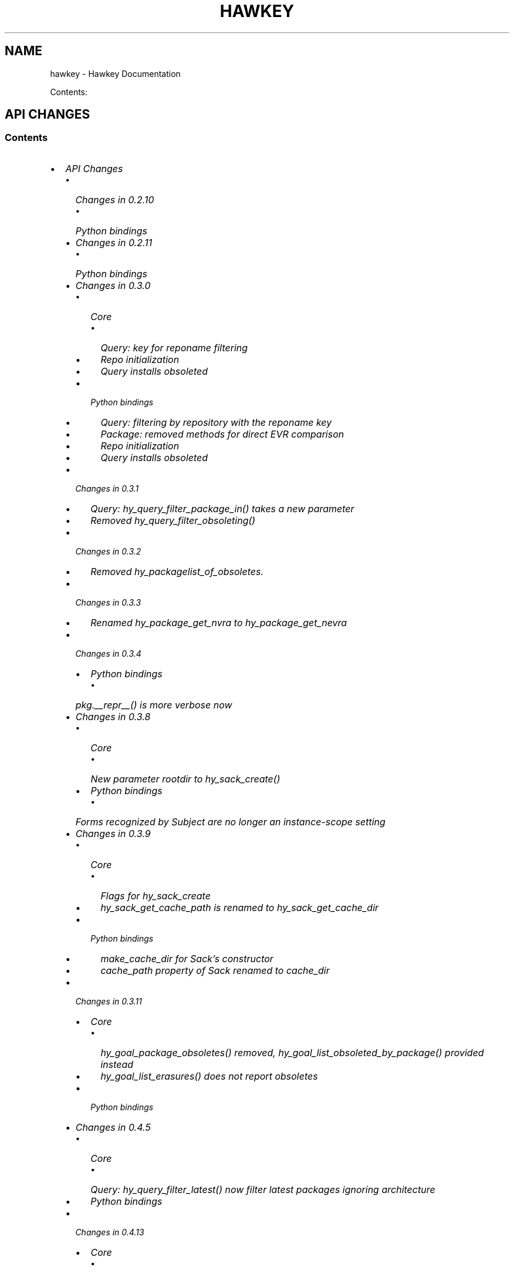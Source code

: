 .\" Man page generated from reStructuredText.
.
.TH "HAWKEY" "3" "July 03, 2014" "0.4.17" "Hawkey"
.SH NAME
hawkey \- Hawkey Documentation
.
.nr rst2man-indent-level 0
.
.de1 rstReportMargin
\\$1 \\n[an-margin]
level \\n[rst2man-indent-level]
level margin: \\n[rst2man-indent\\n[rst2man-indent-level]]
-
\\n[rst2man-indent0]
\\n[rst2man-indent1]
\\n[rst2man-indent2]
..
.de1 INDENT
.\" .rstReportMargin pre:
. RS \\$1
. nr rst2man-indent\\n[rst2man-indent-level] \\n[an-margin]
. nr rst2man-indent-level +1
.\" .rstReportMargin post:
..
.de UNINDENT
. RE
.\" indent \\n[an-margin]
.\" old: \\n[rst2man-indent\\n[rst2man-indent-level]]
.nr rst2man-indent-level -1
.\" new: \\n[rst2man-indent\\n[rst2man-indent-level]]
.in \\n[rst2man-indent\\n[rst2man-indent-level]]u
..
.
.nr rst2man-indent-level 0
.
.de1 rstReportMargin
\\$1 \\n[an-margin]
level \\n[rst2man-indent-level]
level margin: \\n[rst2man-indent\\n[rst2man-indent-level]]
-
\\n[rst2man-indent0]
\\n[rst2man-indent1]
\\n[rst2man-indent2]
..
.de1 INDENT
.\" .rstReportMargin pre:
. RS \\$1
. nr rst2man-indent\\n[rst2man-indent-level] \\n[an-margin]
. nr rst2man-indent-level +1
.\" .rstReportMargin post:
..
.de UNINDENT
. RE
.\" indent \\n[an-margin]
.\" old: \\n[rst2man-indent\\n[rst2man-indent-level]]
.nr rst2man-indent-level -1
.\" new: \\n[rst2man-indent\\n[rst2man-indent-level]]
.in \\n[rst2man-indent\\n[rst2man-indent-level]]u
..
.sp
Contents:
.SH API CHANGES
.SS Contents
.INDENT 0.0
.IP \(bu 2
\fI\%API Changes\fP
.INDENT 2.0
.IP \(bu 2
\fI\%Changes in 0.2.10\fP
.INDENT 2.0
.IP \(bu 2
\fI\%Python bindings\fP
.UNINDENT
.IP \(bu 2
\fI\%Changes in 0.2.11\fP
.INDENT 2.0
.IP \(bu 2
\fI\%Python bindings\fP
.UNINDENT
.IP \(bu 2
\fI\%Changes in 0.3.0\fP
.INDENT 2.0
.IP \(bu 2
\fI\%Core\fP
.INDENT 2.0
.IP \(bu 2
\fI\%Query: key for reponame filtering\fP
.IP \(bu 2
\fI\%Repo initialization\fP
.IP \(bu 2
\fI\%Query installs obsoleted\fP
.UNINDENT
.IP \(bu 2
\fI\%Python bindings\fP
.INDENT 2.0
.IP \(bu 2
\fI\%Query: filtering by repository with the reponame key\fP
.IP \(bu 2
\fI\%Package: removed methods for direct EVR comparison\fP
.IP \(bu 2
\fI\%Repo initialization\fP
.IP \(bu 2
\fI\%Query installs obsoleted\fP
.UNINDENT
.UNINDENT
.IP \(bu 2
\fI\%Changes in 0.3.1\fP
.INDENT 2.0
.IP \(bu 2
\fI\%Query: hy_query_filter_package_in() takes a new parameter\fP
.IP \(bu 2
\fI\%Removed hy_query_filter_obsoleting()\fP
.UNINDENT
.IP \(bu 2
\fI\%Changes in 0.3.2\fP
.INDENT 2.0
.IP \(bu 2
\fI\%Removed hy_packagelist_of_obsoletes.\fP
.UNINDENT
.IP \(bu 2
\fI\%Changes in 0.3.3\fP
.INDENT 2.0
.IP \(bu 2
\fI\%Renamed hy_package_get_nvra to hy_package_get_nevra\fP
.UNINDENT
.IP \(bu 2
\fI\%Changes in 0.3.4\fP
.INDENT 2.0
.IP \(bu 2
\fI\%Python bindings\fP
.INDENT 2.0
.IP \(bu 2
\fI\%pkg.__repr__() is more verbose now\fP
.UNINDENT
.UNINDENT
.IP \(bu 2
\fI\%Changes in 0.3.8\fP
.INDENT 2.0
.IP \(bu 2
\fI\%Core\fP
.INDENT 2.0
.IP \(bu 2
\fI\%New parameter rootdir to hy_sack_create()\fP
.UNINDENT
.IP \(bu 2
\fI\%Python bindings\fP
.INDENT 2.0
.IP \(bu 2
\fI\%Forms recognized by Subject are no longer an instance-scope setting\fP
.UNINDENT
.UNINDENT
.IP \(bu 2
\fI\%Changes in 0.3.9\fP
.INDENT 2.0
.IP \(bu 2
\fI\%Core\fP
.INDENT 2.0
.IP \(bu 2
\fI\%Flags for hy_sack_create\fP
.IP \(bu 2
\fI\%hy_sack_get_cache_path is renamed to hy_sack_get_cache_dir\fP
.UNINDENT
.IP \(bu 2
\fI\%Python bindings\fP
.INDENT 2.0
.IP \(bu 2
\fI\%make_cache_dir for Sack's constructor\fP
.IP \(bu 2
\fI\%cache_path property of Sack renamed to cache_dir\fP
.UNINDENT
.UNINDENT
.IP \(bu 2
\fI\%Changes in 0.3.11\fP
.INDENT 2.0
.IP \(bu 2
\fI\%Core\fP
.INDENT 2.0
.IP \(bu 2
\fI\%hy_goal_package_obsoletes() removed, hy_goal_list_obsoleted_by_package() provided instead\fP
.IP \(bu 2
\fI\%hy_goal_list_erasures() does not report obsoletes\fP
.UNINDENT
.IP \(bu 2
\fI\%Python bindings\fP
.UNINDENT
.IP \(bu 2
\fI\%Changes in 0.4.5\fP
.INDENT 2.0
.IP \(bu 2
\fI\%Core\fP
.INDENT 2.0
.IP \(bu 2
\fI\%Query: hy_query_filter_latest() now filter latest packages ignoring architecture\fP
.UNINDENT
.IP \(bu 2
\fI\%Python bindings\fP
.UNINDENT
.IP \(bu 2
\fI\%Changes in 0.4.13\fP
.INDENT 2.0
.IP \(bu 2
\fI\%Core\fP
.INDENT 2.0
.IP \(bu 2
\fI\%Deprecated hy_package_get_update_*\fP
.UNINDENT
.UNINDENT
.IP \(bu 2
\fI\%Changes in 0.4.15\fP
.INDENT 2.0
.IP \(bu 2
\fI\%Core\fP
.INDENT 2.0
.IP \(bu 2
\fI\%hy_goal_write_debugdata() takes a directory parameter\fP
.UNINDENT
.IP \(bu 2
\fI\%Python bindings\fP
.INDENT 2.0
.IP \(bu 2
\fI\%Goal.write_debugdata() takes a directory parameter\fP
.IP \(bu 2
\fI\%Package: string attributes are represented by Unicode object\fP
.UNINDENT
.UNINDENT
.UNINDENT
.UNINDENT
.sp
This document describes the API changes the library users should be aware of
before upgrading to each respective version. It is our plan to have the amount
of changes requiring changing the client code go to a minimum after the library
hits the 1.0.0 version.
.SS Changes in 0.2.10
.SS Python bindings
.sp
\fBQuery.filter()\fP now returns a new instance of \fBQuery\fP, the same as
the original with the new filtering applied. This allows for greater flexibility
handling the \fBQuery\fP objects and resembles the way \fBQuerySets\fP behave in
Django.
.sp
In practice the following code will stop working as expected:
.INDENT 0.0
.INDENT 3.5
.sp
.nf
.ft C
q = hawkey.Query(self.sack)
q.filter(name__eq="flying")
# processing the query ...
.ft P
.fi
.UNINDENT
.UNINDENT
.sp
It needs to be changed to:
.INDENT 0.0
.INDENT 3.5
.sp
.nf
.ft C
q = hawkey.Query(self.sack)
q = q.filter(name__eq="flying")
# processing the query ...
.ft P
.fi
.UNINDENT
.UNINDENT
.sp
The original semantics is now available via the \fBQuery.filterm()\fP method, so
the following will also work:
.INDENT 0.0
.INDENT 3.5
.sp
.nf
.ft C
q = hawkey.Query(self.sack)
q.filterm(name__eq="flying")
# processing the query ...
.ft P
.fi
.UNINDENT
.UNINDENT
.SS Changes in 0.2.11
.SS Python bindings
.sp
In Python\(aqs \fBPackage\fP instances accessors for string attributes now
return None instead of the empty string if the attribute is missing (for instance
a \fBpkg.sourcerpm\fP now returns None if \fBpkg\fP is a source rpm package
already).
.sp
This change is towards a more conventional Python practice. Also, this leaves the
empty string return value free to be used when it is actually the case.
.SS Changes in 0.3.0
.SS Core
.SS Query: key for reponame filtering
.sp
The Query key value used for filtering by the repo name is \fBHY_PKG_REPONAME\fP
now (was \fBHY_PKG_REPO\fP). The old value was misleading.
.SS Repo initialization
.sp
\fBhy_repo_create()\fP for Repo object initialization now needs to be passed a
name of the repository.
.SS Query installs obsoleted
.sp
All Goal methods accepting Query as the means of selecting packages, such as
\fBhy_goal_install_query()\fP have been replaced with their Selector
counterparts. Selector structures have been introduced for the particular
purpose of specifying a package that best matches the given criteria and at the
same time is suitable for installation. For a discussion of this decision see
\fIrationale_selectors\fP\&.
.SS Python bindings
.SS Query: filtering by repository with the reponame key
.sp
Similar change happened in Python, the following constructs:
.INDENT 0.0
.INDENT 3.5
.sp
.nf
.ft C
q = q.filter(repo="updates")
.ft P
.fi
.UNINDENT
.UNINDENT
.sp
need to be changed to:
.INDENT 0.0
.INDENT 3.5
.sp
.nf
.ft C
q = q.filter(reponame="updates")
.ft P
.fi
.UNINDENT
.UNINDENT
.sp
The old version of this didn\(aqt allow using the same string to both construct the
query and dynamically get the reponame attribute from the returned packages
(used e.g. in DNF to search by user\-specified criteria).
.SS Package: removed methods for direct EVR comparison
.sp
The following will no longer work:
.INDENT 0.0
.INDENT 3.5
.sp
.nf
.ft C
if pkg.evr_eq(some_other_pkg):
    ...
.ft P
.fi
.UNINDENT
.UNINDENT
.sp
Instead use the result of \fBpkg.evr_cmp\fP, for instance:
.INDENT 0.0
.INDENT 3.5
.sp
.nf
.ft C
if pkg.evr_cmp(some_other_pkg) == 0:
    ...
.ft P
.fi
.UNINDENT
.UNINDENT
.sp
This function compares only the EVR part of a package, not the name. Since it
rarely make sense to compare versions of packages of different names, the
following is suggested:
.INDENT 0.0
.INDENT 3.5
.sp
.nf
.ft C
if pkg == some_other_pkg:
    ...
.ft P
.fi
.UNINDENT
.UNINDENT
.SS Repo initialization
.sp
All instantiations of \fBhawkey.Repo\fP now must be given the name of the Repo. The
following will now fail:
.INDENT 0.0
.INDENT 3.5
.sp
.nf
.ft C
r = hawkey.Repo()
r.name = "fedora"
.ft P
.fi
.UNINDENT
.UNINDENT
.sp
Use this instead:
.INDENT 0.0
.INDENT 3.5
.sp
.nf
.ft C
r = hawkey.Repo("fedora")
.ft P
.fi
.UNINDENT
.UNINDENT
.SS Query installs obsoleted
.sp
See \fIchanges_query_installs\fP in the C section. In Python Queries will no
longer work as goal target specifiers, the following will fail:
.INDENT 0.0
.INDENT 3.5
.sp
.nf
.ft C
q = hawkey.Query(sack)
q.filter(name="gimp")
goal.install(query=q)
.ft P
.fi
.UNINDENT
.UNINDENT
.sp
Instead use:
.INDENT 0.0
.INDENT 3.5
.sp
.nf
.ft C
sltr = hawkey.Selector(sack)
sltr.set(name="gimp")
goal.install(select=sltr)
.ft P
.fi
.UNINDENT
.UNINDENT
.sp
Or a convenience notation:
.INDENT 0.0
.INDENT 3.5
.sp
.nf
.ft C
goal.install(name="gimp")
.ft P
.fi
.UNINDENT
.UNINDENT
.SS Changes in 0.3.1
.SS Query: \fBhy_query_filter_package_in()\fP takes a new parameter
.sp
\fBkeyname\fP parameter was added to the function signature. The new parameter
allows filtering by a specific relation to the resulting packages, for
instance:
.INDENT 0.0
.INDENT 3.5
.sp
.nf
.ft C
hy_query_filter_package_in(q, HY_PKG_OBSOLETES, HY_EQ, pset)
.ft P
.fi
.UNINDENT
.UNINDENT
.sp
only leaves the packages obsoleting a package in \fBpset\fP a part of the result.
.SS Removed \fBhy_query_filter_obsoleting()\fP
.sp
The new version of \fBhy_query_filter_package_in()\fP handles this now, see above.
.sp
In Python, the following is no longer supported:
.INDENT 0.0
.INDENT 3.5
.sp
.nf
.ft C
q = query.filter(obsoleting=1)
.ft P
.fi
.UNINDENT
.UNINDENT
.sp
The equivalent new syntax is:
.INDENT 0.0
.INDENT 3.5
.sp
.nf
.ft C
installed = hawkey.Query(sack).filter(reponame=SYSTEM_REPO_NAME)
q = query.filter(obsoletes=installed)
.ft P
.fi
.UNINDENT
.UNINDENT
.SS Changes in 0.3.2
.SS Removed \fBhy_packagelist_of_obsoletes\fP\&.
.sp
The function was not systematic. Same result is achieved by obtaining obsoleting
reldeps from a package and then trying to find the installed packages that
provide it. In Python:
.INDENT 0.0
.INDENT 3.5
.sp
.nf
.ft C
q = hawkey.Query(sack).filter(reponame=SYSTEM_REPO_NAME, provides=pkg.obsoletes)
.ft P
.fi
.UNINDENT
.UNINDENT
.SS Changes in 0.3.3
.SS Renamed \fBhy_package_get_nvra\fP to \fBhy_package_get_nevra\fP
.sp
The old name was by error, the functionality has not changed: this function has
always returned the full NEVRA, skipping the epoch part when it\(aqs 0.
.SS Changes in 0.3.4
.SS Python bindings
.SS \fBpkg.__repr__()\fP is more verbose now
.sp
Previously, \fBrepr(pkg)\fP would yield for instance \fB<_hawkey.Package object,
id: 5>\fP\&. Now more complete information is present, including the package\(aqs
NEVRA and repository: \fB<hawkey.Package object id 5, foo\-2\-9\e.noarch,
@System>\fP\&.
.sp
Also notice that the representation now mentions the final \fBhawkey.Package\fP
type, not \fB_hawkey.Package\fP\&. Note that these are currently the same.
.SS Changes in 0.3.8
.SS Core
.SS New parameter \fBrootdir\fP to \fBhy_sack_create()\fP
.sp
\fBhy_sack_create()\fP now accepts third argument, \fBrootdir\fP\&. This can be used
to tell Hawkey that we are intending to do transactions in a changeroot, not in
the current root. It effectively makes use of the RPM database found under
\fBrootdir\fP\&. To make your code compile in 0.3.8 without changing functionality, change:
.INDENT 0.0
.INDENT 3.5
.sp
.nf
.ft C
HySack sack = hy_sack_create(cachedir, arch);
.ft P
.fi
.UNINDENT
.UNINDENT
.sp
to:
.INDENT 0.0
.INDENT 3.5
.sp
.nf
.ft C
HySack sack = hy_sack_create(cachedir, arch, NULL);
.ft P
.fi
.UNINDENT
.UNINDENT
.SS Python bindings
.SS Forms recognized by \fBSubject\fP are no longer an instance\-scope setting
.sp
It became necessary to differentiate between the default forms used by
\fBsubject.nevra_possibilities()\fP and
\fBsubject.nevra_possibilities_real()\fP\&. Therefore there is little sense in
setting the default form for an entire \fBSubject\fP instance. The following
code:
.INDENT 0.0
.INDENT 3.5
.sp
.nf
.ft C
subj = hawkey.Subject("input", form=hawkey.FORM_NEVRA)
result = list(subj.nevra_possibilities())
.ft P
.fi
.UNINDENT
.UNINDENT
.sp
is thus replaced by:
.INDENT 0.0
.INDENT 3.5
.sp
.nf
.ft C
subj = hawkey.Subject("input")
result = list(subj.nevra_possibilities(form=hawkey.FORM_NEVRA))
.ft P
.fi
.UNINDENT
.UNINDENT
.SS Changes in 0.3.9
.SS Core
.SS Flags for \fBhy_sack_create\fP
.sp
\fBhy_sack_create()\fP now accepts fourth argument, \fBflags\fP, introduced to
modify the sack behavior with boolean flags. Currently only one flag is
supported, \fBHY_MAKE_CACHE_DIR\fP, which causes the cache directory to be created
if it doesn\(aqt exist yet. To preserve the previous behavior, change the
following:
.INDENT 0.0
.INDENT 3.5
.sp
.nf
.ft C
HySack sack = hy_sack_create(cachedir, arch, rootdir);
.ft P
.fi
.UNINDENT
.UNINDENT
.sp
into:
.INDENT 0.0
.INDENT 3.5
.sp
.nf
.ft C
HySack sack = hy_sack_create(cachedir, arch, rootdir, HY_MAKE_CACHE_DIR);
.ft P
.fi
.UNINDENT
.UNINDENT
.SS \fBhy_sack_get_cache_path\fP is renamed to \fBhy_sack_get_cache_dir\fP
.sp
Update your code by mechanically replacing the name.
.SS Python bindings
.SS \fBmake_cache_dir\fP for Sack\(aqs constructor
.sp
A new sack by default no longer automatically creates the cache directory. To
get the old behavior, append \fBmake_cache_dir=True\fP to the Sack\(aqs constructor
arguments, that is change the following:
.INDENT 0.0
.INDENT 3.5
.sp
.nf
.ft C
sack = hawkey.Sack(...)
.ft P
.fi
.UNINDENT
.UNINDENT
.sp
to:
.INDENT 0.0
.INDENT 3.5
.sp
.nf
.ft C
sack = hawkey.Sack(..., make_cache_dir=True)
.ft P
.fi
.UNINDENT
.UNINDENT
.SS \fBcache_path\fP property of \fBSack\fP renamed to \fBcache_dir\fP
.sp
Reflects the similar change in C API.
.SS Changes in 0.3.11
.SS Core
.SS \fBhy_goal_package_obsoletes()\fP removed, \fBhy_goal_list_obsoleted_by_package()\fP provided instead
.sp
\fBhy_goal_package_obsoletes()\fP was flawed in that it only returned a single
obsoleted package (in general, package can obsolete arbitrary number of packages
and upgrade a package of the same name which is also reported as an
obsolete). Use \fBhy_goal_list_obsoleted_by_package()\fP instead, to see the
complete set of packages that inclusion of the given package in an RPM
transaction will cause to be removed.
.SS \fBhy_goal_list_erasures()\fP does not report obsoletes
.sp
In other words, \fBhy_goal_list_erasures()\fP and \fBhy_goal_list_obsoleted()\fP
return disjoint sets.
.SS Python bindings
.sp
Directly reflecting the \fIcore changes\fP\&. In particular,
instead of:
.INDENT 0.0
.INDENT 3.5
.sp
.nf
.ft C
obsoleted_pkg = goal.package_obsoletes(pkg)
.ft P
.fi
.UNINDENT
.UNINDENT
.sp
use:
.INDENT 0.0
.INDENT 3.5
.sp
.nf
.ft C
obsoleted = goal.obsoleted_by_package(pkg) # list
obsoleted_pkg = obsoleted[0]
.ft P
.fi
.UNINDENT
.UNINDENT
.SS Changes in 0.4.5
.SS Core
.SS Query: \fBhy_query_filter_latest()\fP now filter latest packages ignoring architecture
.sp
For old function behaviour use new function \fBhy_query_filter_latest_per_arch()\fP
.SS Python bindings
.sp
In Python\(aqs \fBQuery\fP option \fBlatest\fP in \fBQuery.filter()\fP now filter
only the latest packages ignoring architecture. The original semantics for filtering
latest packages for each arch is now available via \fBlatest_per_arch\fP option.
.sp
For example there are these packages in sack:
.INDENT 0.0
.INDENT 3.5
.sp
.nf
.ft C
glibc\-2.17\-4.fc19.x86_64
glibc\-2.16\-24.fc18.x86_64
glibc\-2.16\-24.fc18.i686

>>> q = hawkey.Query(self.sack).filter(name="glibc")
>>> map(str, q.filter(latest=True))
[\(aqglibc\-2.17\-4.fc19.x86_64\(aq]

>>> map(str, q.filter(latest_per_arch=True))
[\(aqglibc\-2.17\-4.fc19.x86_64\(aq, \(aqglibc\-2.16\-24.fc18.i686\(aq]
.ft P
.fi
.UNINDENT
.UNINDENT
.SS Changes in 0.4.13
.SS Core
.SS Deprecated \fBhy_package_get_update_*\fP
.sp
The functions were deprecated because there can be multiple advisories referring
to a single package. Please use the new function \fBhy_package_get_advisories()\fP
which returns all these advisories. New functions \fBhy_advisory_get_*\fP provide
the data retrieved by the deprecated functions.
.sp
The only exception is the \fBhy_package_get_update_severity()\fP which will be
dropped without any replacement. However advisory types and severities are
distinguished from now and the type is accessible via \fBhy_advisory_get_type()\fP\&.
Thus enum \fBHyUpdateSeverity\fP was also deprecated. A new \fBHyAdvisoryType\fP
should be used instead.
.sp
The old functions will be dropped after 2014\-07\-07.
.SS Changes in 0.4.15
.SS Core
.SS \fBhy_goal_write_debugdata()\fP takes a directory parameter
.sp
\fBhy_goal_write_debugdata()\fP has a new \fIconst char *dir\fP argument to communicate the target directory for the debugging data. The old call:
.INDENT 0.0
.INDENT 3.5
.sp
.nf
.ft C
hy_goal_write_debugdata(goal);
.ft P
.fi
.UNINDENT
.UNINDENT
.sp
should be changed to achieve the same behavior to:
.INDENT 0.0
.INDENT 3.5
.sp
.nf
.ft C
hy_goal_write_debugdata(goal, "./debugdata");
.ft P
.fi
.UNINDENT
.UNINDENT
.SS Python bindings
.SS \fBGoal.write_debugdata()\fP takes a directory parameter
.sp
Analogus to \fIcore changes\fP\&.
.SS Package: string attributes are represented by Unicode object
.sp
Attributes \fBbaseurl\fP, \fBlocation\fP, \fBsourcerpm\fP, \fBversion\fP, \fBrelease\fP, \fBname\fP, \fBarch\fP, \fBdescription\fP, \fBevr\fP, \fBlicense\fP, \fBpackager\fP, \fBreponame\fP, \fBsummary\fP and \fBurl\fP of Package object return Unicode string.
.SH FAQ
.SS Contents
.INDENT 0.0
.IP \(bu 2
\fI\%FAQ\fP
.INDENT 2.0
.IP \(bu 2
\fI\%Getting Started\fP
.INDENT 2.0
.IP \(bu 2
\fI\%How do I build it?\fP
.IP \(bu 2
\fI\%Are there examples using hawkey?\fP
.UNINDENT
.IP \(bu 2
\fI\%Using Hawkey\fP
.INDENT 2.0
.IP \(bu 2
\fI\%How do I obtain the repo metadata files to feed to Hawkey?\fP
.IP \(bu 2
\fI\%Why is a tool to do the downloads not integrated into Hawkey?\fP
.UNINDENT
.UNINDENT
.UNINDENT
.SS Getting Started
.SS How do I build it?
.sp
See the \fI\%README\fP\&.
.SS Are there examples using hawkey?
.sp
Yes, look at:
.INDENT 0.0
.IP \(bu 2
\fI\%unit tests\fP
.IP \(bu 2
\fI\%The Hawkey Testing Hack\fP
.IP \(bu 2
a more complex example is \fI\%DNF\fP, the Yum fork using hawkey for backend.
.UNINDENT
.SS Using Hawkey
.SS How do I obtain the repo metadata files to feed to Hawkey?
.sp
It is entirely up to you. Hawkey does not provide any means to do this
automatically, for instance from your \fI/etc/yum.repos.d\fP configuration. Use or
build tools to do that. For instance, both Yum and DNF deals with the same
problem and inside they employ \fI\%urlgrabber\fP to
fetch the files. A general solution if you work in C is for instance \fI\%libcurl\fP\&.  If you are building a nice downloading library that
integrates well with hawkey, let us know.
.SS Why is a tool to do the downloads not integrated into Hawkey?
.sp
Because downloading things from remote servers is a differnt domain full of its
own complexities like HTTPS, parallel downloads, error handling and error
recovery to name a few. Downloading is a concern that can be naturally separated
from other parts of package metadata managing.
.SH PYTHON-HAWKEY TUTORIAL
.SS Contents
.INDENT 0.0
.IP \(bu 2
\fI\%python-hawkey Tutorial\fP
.INDENT 2.0
.IP \(bu 2
\fI\%Setup\fP
.IP \(bu 2
\fI\%The Sack Object\fP
.IP \(bu 2
\fI\%Loading RPMDB\fP
.IP \(bu 2
\fI\%Loading Yum Repositories\fP
.IP \(bu 2
\fI\%Case for Loading the Filelists\fP
.IP \(bu 2
\fI\%Building and Reusing the Repo Cache\fP
.IP \(bu 2
\fI\%Queries\fP
.IP \(bu 2
\fI\%Resolving things with Goals\fP
.INDENT 2.0
.IP \(bu 2
\fI\%Selector Installs\fP
.UNINDENT
.UNINDENT
.UNINDENT
.SS Setup
.sp
First of, make sure hawkey is installed on your system, this should work from your terminal:
.INDENT 0.0
.INDENT 3.5
.sp
.nf
.ft C
>>> import hawkey
.ft P
.fi
.UNINDENT
.UNINDENT
.SS The Sack Object
.sp
\fISack\fP is an abstraction for a collection of packages. Sacks in hawkey are
toplevel objects carrying much of hawkey\(aqs of functionality. You\(aqll want to
create one:
.INDENT 0.0
.INDENT 3.5
.sp
.nf
.ft C
>>> sack = hawkey.Sack()
>>> len(sack)
0
.ft P
.fi
.UNINDENT
.UNINDENT
.sp
Initially, the sack contains no packages.
.SS Loading RPMDB
.sp
hawkey is a lib for listing, querying and resolving dependencies of \fIpackages\fP
from \fIrepositories\fP\&. On most linux distributions you always have at least \fIthe
system repo\fP (in Fedora it is the RPM database). To load it:
.INDENT 0.0
.INDENT 3.5
.sp
.nf
.ft C
>>> sack.load_system_repo()
>>> len(sack)
1683
.ft P
.fi
.UNINDENT
.UNINDENT
.sp
Hawkey always knows the name of every repository. Names of repositories loaded
from Yum metadata are chosen by the client and the system repository is always
called \fB@System\fP\&.
.SS Loading Yum Repositories
.sp
Let\(aqs be honest here: all the fun in packaging comes from packages you haven\(aqt
installed yet. Information about them, their \fImetadata\fP, can be obtained from
different sources and typically they are downloaded from an HTTP mirror (another
possibilities are FTP server, NFS mount, DVD distribution media, etc.). Hawkey
does not provide any means to discover and obtain the metadata locally: it is up
to the client to provide valid readable paths to the Yum metadata XML
files. Structures used for passing the information to hawkey are the hawkey
\fBRepos\fP\&. Suppose we somehow obtained the metadata and placed it in
\fB/home/akozumpl/tmp/repodata\fP\&. We can then load the metadata into hawkey:
.INDENT 0.0
.INDENT 3.5
.sp
.nf
.ft C
>>> path = "/home/akozumpl/tmp/repodata/%s"
>>> repo = hawkey.Repo("experimental")
>>> repo.repomd_fn = path % "repomd.xml"
>>> repo.primary_fn = path % "f7753a2636cc89d70e8aaa1f3c08413ab78462ca9f48fd55daf6dedf9ab0d5db\-primary.xml.gz"
>>> repo.filelists_fn = path % "0261e25e8411f4f5e930a70fa249b8afd5e86bb9087d7739b55be64b76d8a7f6\-filelists.xml.gz"
>>> sack.load_yum_repo(repo, load_filelists=True)
>>> len(sack)
1685
.ft P
.fi
.UNINDENT
.UNINDENT
.sp
The number of packages in the Sack will increase by the number of packages found
in the repository (two in this case, it is an experimental repo after all).
.SS Case for Loading the Filelists
.sp
What the \fBload_filelists=True\fP argument to \fBload_yum_repo()\fP above does is
instruct hawkey to process the \fB<hash>filelists.xml.gz\fP file we passed in and
which contains structured list of absolute paths to all files of all packages
within the repo. This information can be used for two purposes:
.INDENT 0.0
.IP \(bu 2
Finding a package providing given file. For instance, you need the file
\fB/usr/share/man/man3/fprintf.3.gz\fP which is not installed. Consulting
filelists (directly or through hawkey) can reveal the file is in the
\fBman\-pages\fP package.
.IP \(bu 2
Depsolving. Some packages require concrete files as their dependencies. To
know if these are resolvable and how, the solver needs to know what package
provides what files.
.UNINDENT
.sp
Some files provided by a package (e.g those in \fB/usr/bin\fP) are always visible
even without loading the filelists. Well\-behaved packages requiring only those
can be thus resolved directly. Unortunately, there are packages that don\(aqt
behave and it is hard to tell in advance when you\(aqll deal with one.
.sp
The strategy for using \fBload_filelists=True\fP is thus:
.INDENT 0.0
.IP \(bu 2
Use it if you know you\(aqll do resolving (i.e. you\(aqll use \fBGoal\fP).
.IP \(bu 2
Use it if you know you\(aqll be trying to match files to their packages.
.IP \(bu 2
Use it if you are not sure.
.UNINDENT
.SS Building and Reusing the Repo Cache
.sp
Internally to hold the package information and perform canonical resolving
hawkey uses \fI\%Libsolv\fP\&. One great benefit this library offers is providing
writing and reading of metadata cache files in libsolv\(aqs own binary format
(files with \fB\&.solv\fP extension, typically). At a cost of few hundreds of
milliseconds, using the solv files reduces repo load times from seconds to tens
of milliseconds. It is thus a good idea to write and use the solv files every
time you plan to use the same repo for more than one Sack (which is at least
every time your hawkey program is run). To do that use \fBbuild_cache=True\fP with
\fBload_yum_repo()\fP and \fBload_system_repo()\fP:
.INDENT 0.0
.INDENT 3.5
.sp
.nf
.ft C
>>> sack = hawkey.Sack(make_cache_dir=True)
>>> sack.load_system_repo(build_cache=True)
.ft P
.fi
.UNINDENT
.UNINDENT
.sp
By default, Hawkey creates \fB@System.cache\fP under the
\fB/var/tmp/hawkey\-<your_login>\-<random_hash>\fP directory. This is the hawkey
cache directory, which you can always delete later (deleting the cache files in
the process). The \fB\&.solv\fP files are picked up automatically the next time you
try to create a hawkey sack. Except for a much higher speed of the operation
this will be completely transparent to you:
.sp
.nf
.ft C
>>> s2 = hawkey.Sack()
>>> s2.load_system_repo()
.ft P
.fi
.sp
By the way, the cache directory also contains a logfile with some boring
debugging information.
.SS Queries
.sp
Query is the means in hawkey of finding a package based on one or more criteria
(name, version, repository of origin). Its interface is loosely based on
\fI\%Django's QuerySets\fP, the main concepts being:
.INDENT 0.0
.IP \(bu 2
a fresh Query object matches all packages in the Sack and the selection is
gradually narrowed down by calls to \fBQuery.filter()\fP
.IP \(bu 2
applying a \fBQuery.filter()\fP does not start to evaluate the Query, i.e. the
Query is lazy. Query is only evaluated when we explicitly tell it to or when
we start to iterate it.
.IP \(bu 2
use Python keyword arguments to \fBQuery.filter()\fP to specify the filtering
criteria.
.UNINDENT
.sp
For instance, let\(aqs say I want to find all installed packages which name ends
with \fBgtk\fP:
.INDENT 0.0
.INDENT 3.5
.sp
.nf
.ft C
>>> q = hawkey.Query(sack).filter(reponame=hawkey.SYSTEM_REPO_NAME, name__glob=\(aq*gtk\(aq)
>>> for pkg in q:
\&...     print str(pkg)
\&...
NetworkManager\-gtk\-1:0.9.4.0\-9.git20120521.fc17.x86_64
authconfig\-gtk\-6.2.1\-1.fc17.x86_64
clutter\-gtk\-1.2.0\-1.fc17.x86_64
libchamplain\-gtk\-0.12.2\-1.fc17.x86_64
libreport\-gtk\-2.0.10\-3.fc17.x86_64
pinentry\-gtk\-0.8.1\-6.fc17.x86_64
python\-slip\-gtk\-0.2.20\-2.fc17.noarch
transmission\-gtk\-2.50\-2.fc17.x86_64
usermode\-gtk\-1.109\-1.fc17.x86_64
webkitgtk\-1.8.1\-2.fc17.x86_64
xdg\-user\-dirs\-gtk\-0.9\-1.fc17.x86_64
.ft P
.fi
.UNINDENT
.UNINDENT
.sp
Or I want to find the latest version of all \fBpython\fP packages the Sack knows of:
.INDENT 0.0
.INDENT 3.5
.sp
.nf
.ft C
>>> q.clear()
>>> q = q.filter(name=\(aqpython\(aq, latest_per_arch=True)
>>> for pkg in q:
\&...     print str(pkg)
\&...
python\-2.7.3\-6.fc17.x86_64
.ft P
.fi
.UNINDENT
.UNINDENT
.sp
You can also test a \fBQuery\fP for its truth value. It will be true whenever
the query matched at least one package:
.INDENT 0.0
.INDENT 3.5
.sp
.nf
.ft C
>>> q = hawkey.Query(sack).filter(file=\(aq/boot/vmlinuz\-3.3.4\-5.fc17.x86_64\(aq)
>>> if q:
\&...     print \(aqmatch\(aq
\&...
match
>>> q = hawkey.Query(sack).filter(file=\(aq/booty/vmlinuz\-3.3.4\-5.fc17.x86_64\(aq)
>>> if q:
\&...     print \(aqmatch\(aq
\&...
>>> if not q:
\&...     print \(aqno match\(aq
\&...
no match
.ft P
.fi
.UNINDENT
.UNINDENT
.sp
\fBNOTE:\fP
.INDENT 0.0
.INDENT 3.5
If the Query hasn\(aqt been evaluated already then it is evaluated whenever it\(aqs
length is taken (either via \fBlen(q)\fP or \fBq.count()\fP), when it is tested for
truth and when it is explicitly evaluated with \fBq.run()\fP\&.
.UNINDENT
.UNINDENT
.SS Resolving things with Goals
.sp
Many \fBSack\fP sessions culminate in a bout of dependency resolving, that is
answering a question along the lines of "I have a package X in a repository
here, what other packages do I need to install/update to have X installed and
all its dependencies recursively satisfied?" Suppose we want to install \fI\%the RTS
game Spring\fP\&. First let\(aqs locate the latest version of
the package in repositories:
.INDENT 0.0
.INDENT 3.5
.sp
.nf
.ft C
>>> q = hawkey.Query(sack).filter(name=\(aqspring\(aq, latest_per_arch=True)
>>> pkg = hawkey.Query(sack).filter(name=\(aqspring\(aq, latest_per_arch=True)[0]
>>> str(pkg)
\(aqspring\-88.0\-2.fc17.x86_64\(aq
>>> pkg.reponame
\(aqfedora\(aq
.ft P
.fi
.UNINDENT
.UNINDENT
.sp
Then build the \fBGoal\fP object and tell it our goal is installing the
\fBpkg\fP\&. Then we fire off the libsolv\(aqs dependency resolver by running the
goal:
.INDENT 0.0
.INDENT 3.5
.sp
.nf
.ft C
>>> g = hawkey.Goal(sack)
>>> g.install(pkg)
>>> g.run()
True
.ft P
.fi
.UNINDENT
.UNINDENT
.sp
\fBTrue\fP as a return value here indicates that libsolv could find a solution to
our goal. This is not always the case, there are plenty of situations when there
is no solution, the most common one being a package should be installed but one
of its dependencies is missing from the sack.
.sp
The three methods \fBGoal.list_installs()\fP, \fBGoal.list_upgrades()\fP and
\fBGoal.list_erasures()\fP can show which packages should be
installed/upgraded/erased to satisfy the packaging goal we set out to achieve
(the mapping of \fBstr()\fP over the results below ensures human readable
package names instead of numbers are presented):
.INDENT 0.0
.INDENT 3.5
.sp
.nf
.ft C
>>> map(str, g.list_installs())
[\(aqspring\-88.0\-2.fc17.x86_64\(aq, \(aqspring\-installer\-20090316\-10.fc17.x86_64\(aq, \(aqspringlobby\-0.139\-3.fc17.x86_64\(aq, \(aqspring\-maps\-default\-0.1\-8.fc17.noarch\(aq, \(aqwxBase\-2.8.12\-4.fc17.x86_64\(aq, \(aqwxGTK\-2.8.12\-4.fc17.x86_64\(aq, \(aqrb_libtorrent\-0.15.9\-1.fc17.x86_64\(aq, \(aqGeoIP\-1.4.8\-2.1.fc17.x86_64\(aq]
>>> map(str, g.list_upgrades())
[]
>>> map(str, g.list_erasures())
[]
.ft P
.fi
.UNINDENT
.UNINDENT
.sp
So what does it tell us? That given the state of the given system and the given
repository we used, 8 packages need to be installed,
\fBspring\-88.0\-2.fc17.x86_64\fP itself included. No packages need to be upgraded
or erased.
.SS Selector Installs
.sp
For certain simple and commonly used queries we can do installs
directly. Instead of executing a query however we instantiate and pass the
\fBGoal.install()\fP method a \fBSelector\fP:
.sp
.nf
.ft C
>>> g = hawkey.Goal(sack)
>>> sltr = hawkey.Selector(sack).set(name=\(aqemacs\-nox\(aq)
>>> g.install(select=sltr)
>>> g.run()
True
>>> map(str, g.list_installs())
[\(aqspring\-88.0\-2.fc17.x86_64\(aq, \(aqspring\-installer\-20090316\-10.fc17.x86_64\(aq, \(aqspringlobby\-0.139\-3.fc17.x86_64\(aq, \(aqspring\-maps\-default\-0.1\-8.fc17.noarch\(aq, \(aqwxBase\-2.8.12\-4.fc17.x86_64\(aq, \(aqwxGTK\-2.8.12\-4.fc17.x86_64\(aq, \(aqrb_libtorrent\-0.15.9\-1.fc17.x86_64\(aq, \(aqGeoIP\-1.4.8\-2.1.fc17.x86_64\(aq]
>>> len(g.list_upgrades())
0
>>> len(g.list_erasures())
0
.ft P
.fi
.sp
Notice we arrived at the same result as before, when a query was constructed and
iterated first. What \fBSelector\fP does when passed to \fBGoal.install()\fP
is tell hawkey to examine its settings and without evaluating it as a
\fBQuery\fP it instructs libsolv to find \fIthe best matching package\fP for it
and add that for installation. It saves user some decisions like which version
should be installed or what architecture (this gets very relevant with multiarch
libraries).
.sp
So Selectors usually only install a single package. If you mean to install \fIall
packages\fP matching an arbitrarily complex query, just use the method describe
above:
.INDENT 0.0
.INDENT 3.5
.sp
.nf
.ft C
>>> map(goal.install, q)
.ft P
.fi
.UNINDENT
.UNINDENT
.SH PYTHON-HAWKEY REFERENCE MANUAL
.SS Contents
.INDENT 0.0
.IP \(bu 2
\fI\%python-hawkey Reference Manual\fP
.INDENT 2.0
.IP \(bu 2
\fI\%Error handling\fP
.UNINDENT
.UNINDENT
.SS Error handling
.sp
When an error or an unexpected event occurs during a Hawkey routine, an
exception is raised:
.INDENT 0.0
.IP \(bu 2
if it is a general error that could be common to other Python programs, one of
the standard Python built\-in exceptions is raised. For instance, \fBIOError\fP
and \fBTypeError\fP can be raised from Hawkey.
.IP \(bu 2
programming errors within Hawkey that cause unexpected or invalid states raise
the standard \fBAssertionError\fP\&. These should be reported as bugs against
Hawkey.
.IP \(bu 2
programming errors due to incorrect use of the library usually produce
\fBhawkey.ValueException\fP or one of its subclasses, \fBQueryException\fP (poorly
formed Query) or \fBArchException\fP (unrecognized architecture).
.IP \(bu 2
sometimes there is a close call between blaming the error on an input
parameter or on something else, beyond the programmer\(aqs
control. \fBhawkey.RuntimeException\fP is generally used in this case.
.IP \(bu 2
\fBhawkey.ValidationException\fP is raised when a function call performs a
preliminary check before proceeding with the main operation and this check
fails.
.UNINDENT
.sp
The class hierarchy for Hawkey exceptions is:
.INDENT 0.0
.INDENT 3.5
.sp
.nf
.ft C
+\-\- hawkey.Exception
     +\-\- hawkey.ValueException
     |    +\-\- hawkey.QueryException
     |    +\-\- hawkey.ArchException
     +\-\- hawkey.RuntimeException
     +\-\- hawkey.ValidationException
.ft P
.fi
.UNINDENT
.UNINDENT
.SH DESIGN RATIONALE
.SS Selectors are not Queries
.sp
Since both a Query and a Selector work to limit the set of all Sack\(aqs packages
to a subset, it can be suggested the two concepts should be the same and
e.g. Queries should be used for Goal specifications instead of Selectors:
.INDENT 0.0
.INDENT 3.5
.sp
.nf
.ft C
// create sack, goal, ...
HyQuery q = hy_query_create(sack);
hy_query_filter(q, HY_PKG_NAME, HY_EQ, "anaconda")
hy_goal_install_query(q)
.ft P
.fi
.UNINDENT
.UNINDENT
.sp
This arrangment was in fact used in hawkey prior to version 0.3.0, just because
Queries looked like a convenient structure to hold this kind of information. It
was unfortunately confusing for the programmers: notice how evaluating the Query
\fBq\fP would generally produce several packages (\fBanaconda\fP for different
architectures and then different versions) but somehow when the same Query is
passed into the goal methods it always results in up to one pacakge selected for
the operation. This is a principal discrepancy. Further, Query is universal and
allows one to limit the package set with all sorts of criteria, matched in
different ways (substrings, globbing, set operation) while Selectors only
support few. Finally, while a fresh Query with no filters applied corresponds to
all packages of the Sack, a fresh Selector with no limits set is of no meaning.
.sp
An alternative to introducing a completely different concept was adding a
separate constructor function for Query, one that would from the start designate
the Query to only accept settings compatible with its purpose of becoming the
selecting element in a Goal operation (in Python this would probably be
implemented as a subclass of Query). But that would break client\(aqs assumptions
about Query (\fI\%the unofficial C++ FAQ\fP takes up the topic).
.sp
\fIImplementation note\fP: Selectors reflect the kind of specifications that can be
directly translated into Libsolv jobs, without actually searching for a concrete
package to put there. In other words, Selectors are specifically designed not to
iterate over the package data (with exceptions, like glob matching) like Queries
do. While Hawkey mostly aims to hide any twists and complexities of the
underlying library, in this case the combined reasons warrant a concession.
.sp
Indices and tables
.INDENT 0.0
.IP \(bu 2
\fIgenindex\fP
.IP \(bu 2
\fImodindex\fP
.IP \(bu 2
\fIsearch\fP
.UNINDENT
.SH AUTHOR
Aleš Kozumplík
.SH COPYRIGHT
2012-2014, Red Hat, Licensed under GPLv2+
.\" Generated by docutils manpage writer.
.
